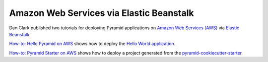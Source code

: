 Amazon Web Services via Elastic Beanstalk
+++++++++++++++++++++++++++++++++++++++++

Dan Clark published two tutorials for deploying Pyramid applications on `Amazon Web Services (AWS) <https://aws.amazon.com/>`_ via `Elastic Beanstalk <https://aws.amazon.com/elasticbeanstalk/>`_.

`How-to: Hello Pyramid on AWS <https://web.archive.org/web/20190504183134/https://bruisedthumb.com/post/2017-03-05>`_ shows how to deploy the `Hello World application <https://docs.pylonsproject.org/projects/pyramid/en/latest/narr/firstapp.html>`_.

`How-to: Pyramid Starter on AWS  <https://web.archive.org/web/20190504195842/https://bruisedthumb.com/post/2017-03-07>`_ shows how to deploy a project generated from the `pyramid-cookiecutter-starter <https://github.com/Pylons/pyramid-cookiecutter-starter>`_.
